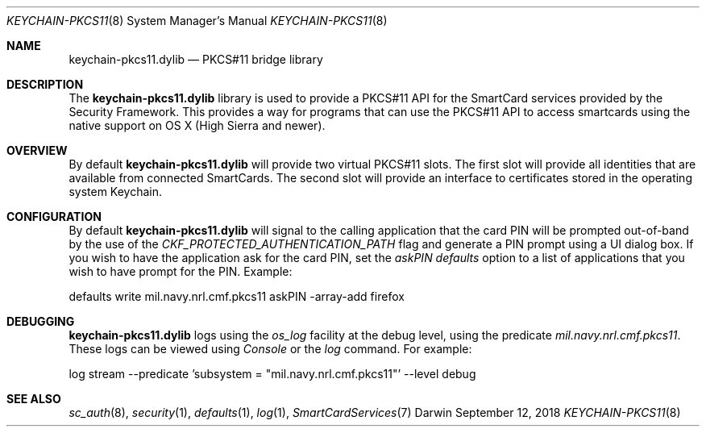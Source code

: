 .Dd September 12, 2018
.Dt KEYCHAIN-PKCS11 8
.Os Darwin
.Sh NAME
.Nm keychain-pkcs11.dylib
.Nd PKCS#11 bridge library
.Sh DESCRIPTION
The
.Nm
library is used to provide a PKCS#11 API
for the SmartCard services provided by the Security Framework.  This
provides a way for programs that can use the PKCS#11 API to access
smartcards using the native support on OS X (High Sierra and newer).
.Sh OVERVIEW
By default
.Nm
will provide two virtual PKCS#11 slots.  The first slot will provide all
identities that are available from connected SmartCards.  The second slot
will provide an interface to certificates stored in the operating system
Keychain.
.Sh CONFIGURATION
By default
.Nm
will signal to the calling application that the card PIN will be prompted
out-of-band by the use of the
.Em CKF_PROTECTED_AUTHENTICATION_PATH
flag and generate a PIN prompt using a UI dialog box.  If you wish to have
the application ask for the card PIN, set the
.Em askPIN 
.Em defaults
option to a list of applications that you wish to have prompt for the PIN.
Example:
.Bl -tag -width Ds
.Bd -unfilled
defaults write mil.navy.nrl.cmf.pkcs11 askPIN -array-add firefox
.Ed
.El
.Sh DEBUGGING
.Nm
logs using the
.Em os_log
facility at the debug level, using the predicate
.Em mil.navy.nrl.cmf.pkcs11 .
These logs can be viewed using
.Em Console
or the
.Em log
command.  For example:
.Bl -tag -width Ds
.Bd -unfilled
log stream --predicate 'subsystem = "mil.navy.nrl.cmf.pkcs11"' --level debug
.Ed
.El
.Sh SEE ALSO
.Xr sc_auth 8 ,
.Xr security 1 ,
.Xr defaults 1 ,
.Xr log 1 ,
.Xr SmartCardServices 7

